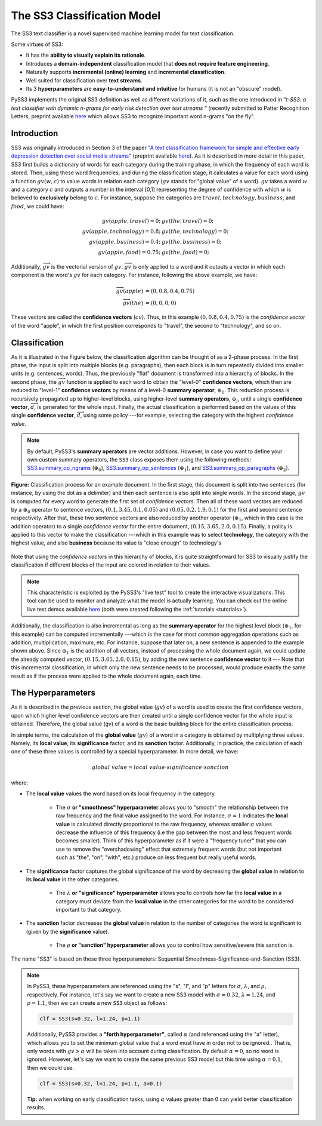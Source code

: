 .. _ss3-classifier:

****************************
The SS3 Classification Model
****************************

The SS3 text classifier is a novel supervised machine learning model for text classification.

Some virtues of SS3:

* It has the **ability to visually explain its rationale**.
* Introduces a **domain-independent** classification model that **does not require feature engineering**.
* Naturally supports **incremental (online) learning** and **incremental classification**.
* Well suited for classification over **text streams**.
* Its 3 **hyperparameters** are **easy-to-understand and intuitive** for humans (it is not an "obscure" model).


PySS3 implements the original SS3 definition as well as different variations of it, such as the one introduced in *"t-SS3: a text classifier with dynamic n-grams for early risk detection over text streams
"* (recently submitted to Patter Recognition Letters, preprint available `here <https://arxiv.org/abs/1911.06147>`__ which allows SS3 to recognize important word n-grams "on the fly".


.. _ss3-introduction:

Introduction
============

SS3 was originally introduced in Section 3 of the paper `"A text classification framework for simple and effective early depression detection over social media streams" <https://dx.doi.org/10.1016/j.eswa.2019.05.023>`__ (preprint available `here <https://arxiv.org/abs/1905.08772>`__).  As it is described in more detail in this paper, SS3 first builds a dictionary of words for each category during the training phase, in which the frequency of each word is stored.
Then, using these word frequencies, and during the classification stage, it calculates a value for each word using a function :math:`gv(w,c)` to value words in relation each category (:math:`gv` stands for "global value" of a word). :math:`gv` takes a word :math:`w` and a category :math:`c` and outputs a number in the interval [0,1] representing the degree of confidence with which :math:`w` is believed to **exclusively** belong to :math:`c`. For instance, suppose the categories are :math:`travel, technology, business`, and :math:`food`, we could have:

.. math::
    gv(apple, travel) = 0;\ \ \ &gv(the, travel) = 0;\\
    gv(apple, technology) = 0.8;\ \ \ &gv(the, technology) = 0;\\
    gv(apple, business) = 0.4;\ \ \ &gv(the, business) = 0;\\
    gv(apple, food) = 0.75;\ \ \ & gv(the, food) = 0;

Additionally, :math:`\overrightarrow{gv}` is the vectorial version of :math:`gv`. :math:`\overrightarrow{gv}` is only applied to a word and it outputs a vector in which each component is the word's :math:`gv` for each category. For instance, following the above example, we have:

.. math::
    \overrightarrow{gv}(apple) &= (0, 0.8, 0.4, 0.75)\\
    \overrightarrow{gv}(the) &= (0, 0, 0, 0)

These vectors are called the **confidence vectors** (:math:`cv`). Thus, in this example :math:`(0, 0.8, 0.4, 0.75)` is the *confidence vector* of the word "apple", in which the first position corresponds to "travel", the second to "technology", and so on.



Classification
==============

As it is illustrated in the Figure below, the classification algorithm can be thought of as a 2-phase process.
In the first phase, the input is split into multiple blocks (e.g. paragraphs), then each block is in turn repeatedly divided into smaller units (e.g. sentences, words). Thus, the previously "flat" document is transformed into a hierarchy of blocks.
In the second phase, the :math:`\overrightarrow{gv}` function is applied to each word to obtain the "level-0" **confidence vectors**, which then are reduced to "level-1" **confidence vectors** by means of a level-0 **summary operator**, :math:`\oplus_0`.
This reduction process is recursively propagated up to higher-level blocks, using higher-level **summary operators**, :math:`\oplus_j`, until a single **confidence vector**, :math:`\overrightarrow{d}`, is generated for the whole input.
Finally, the actual classification is performed based on the values of this single **confidence vector**, :math:`\overrightarrow{d}`, using some policy ---for example, selecting the category with the highest *confidence value*.

.. note::
    By default, PySS3's **summary operators** are vector additions. However, in case you want to define your own custom summary operators, the ``SS3`` class exposes them using the following methods: `SS3.summary_op_ngrams <../api/index.html#pyss3.SS3.summary_op_ngrams>`__ (:math:`\oplus_0`), `SS3.summary_op_sentences <../api/index.html#pyss3.SS3.summary_op_sentences>`__ (:math:`\oplus_1`), and `SS3.summary_op_paragraphs <../api/index.html#pyss3.SS3.summary_op_paragraphs>`__ (:math:`\oplus_2`).

.. figure:: ../_static/mapreduce-ss3.jpg
    :target: ../_static/mapreduce-ss3-full.jpg
    :alt: map to buried treasure
    :align: center

    **Figure:** Classification process for an example document.
    In the first stage, this document is split into two sentences (for instance, by using the dot as a delimiter) and then each sentence is also split into single words.
    In the second stage,  :math:`gv` is computed for every word to generate the first set of *confidence vectors*.
    Then all of these word vectors are reduced by a :math:`\oplus_0` operator to sentence vectors, :math:`(0.1, 3.45, 0.1, 0.05)` and :math:`(0.05, 0.2, 1.9, 0.1)` for the first and second sentence respectively.
    After that, these two sentence vectors are also reduced by another operator (:math:`\oplus_1`, which in this case is the addition operator) to a single *confidence vector* for the entire document, :math:`(0.15, 3.65, 2.0, 0.15)`.
    Finally, a policy is applied to this vector to make the classification ---which in this example was to select **technology**, the category with the highest value, and also **business** because its value is "close enough" to technology's

Note that using the *confidence vectors* in this hierarchy of blocks, it is quite straightforward for SS3 to visually justify the classification if different blocks of the input are colored in relation to their values.

.. note::  This characteristic is exploited by the PySS3's "live test" tool to create the interactive visualizations. This tool can be used to monitor and analyze what the model is actually learning. You can check out the online live test demos available `here <http://tworld.io/ss3>`__ (both were created following the :ref:`tutorials <tutorials>`).


Additionally, the classification is also incremental as long as the **summary operator** for the highest level block (:math:`\oplus_1`, for this example) can be computed incrementally ---which is the case for most common aggregation operations such as addition, multiplication, maximum, etc.
For instance, suppose that later on, a new sentence is appended to the example shown above.
Since :math:`\oplus_1` is the addition of all vectors, instead of processing the whole document again, we could update the already computed vector, :math:`(0.15, 3.65, 2.0, 0.15)`, by adding the new sentence **confidence vector** to it ---
Note that this incremental classification, in which only the new sentence needs to be processed, would produce exactly the same result as if the process were applied to the whole document again, each time.


.. _ss3-hyperparameter:

The Hyperparameters
===================

As it is described in the previous section, the global value (:math:`gv`) of a word is used to create the first confidence vectors, upon which higher level confidence vectors are then created until a single confidence vector for the whole input is obtained. Therefore, the global value (gv) of a word is the basic building block for the entire classification process.

In simple terms, the calculation of the **global value** (:math:`gv`) of a word in a category is obtained by multiplying three values. Namely, its **local value**, its **significance** factor, and its **sanction** factor. Additionally, in practice, the calculation of each one of these three values is controlled by a special hyperparameter. In more detail, we have:

.. math::
    global\ value = local\ value\cdot significance\cdot sanction

where:

* The **local value** values the word based on its local frequency in the category.

    * The :math:`\sigma` **or "smoothness" hyperparameter** allows you to "smooth" the relationship between the raw frequency and the final value assigned to the word. For instance, :math:`\sigma=1` indicates the **local value** is calculated directly proportional to the raw frequency, whereas smaller :math:`\sigma` values decrease the influence of this frequency (i.e the gap between the most and less frequent words becomes smaller). Think of this hyperparameter as if it were a "frequency tuner" that you can use to remove the "overshadowing" effect that extremely frequent words (but not important such as "the", "on", "with", etc.) produce on less frequent but really useful words.

* The **significance** factor captures the global significance of the word by decreasing the **global value** in relation to its **local value** in the other categories.

    * The :math:`\lambda` **or "significance" hyperparameter** allows you to controls how far the **local value** in a category must deviate from the **local value** in the other categories for the word to be considered important to that category.

* The **sanction** factor decreases the **global value** in relation to the number of categories the word is significant to (given by the **significance** value). 

    * The :math:`\rho` **or "sanction" hyperparameter** allows you to control how sensitive/severe this sanction is.

The name "SS3" is based on these three hyperparameters: Sequential Smoothness-Significance-and-Sanction (SS3).

.. note::
    In PySS3, these hyperparameters are referenced using the "s", "l", and "p" letters for :math:`\sigma`, :math:`\lambda`, and :math:`\rho`, respectively. For instance, let's say we want to create a new SS3 model with :math:`\sigma=0.32`, :math:`\lambda=1.24`, and :math:`\rho=1.1`, then we can create a new ``SS3`` object as follows: 

    .. code:: python

        clf = SS3(s=0.32, l=1.24, p=1.1)

    Additionally, PySS3 provides a **"forth hyperparameter"**, called :math:`\alpha` (and referenced using the "a" letter), which allows you to set the minimum global value that a word must have in order not to be ignored.. That is, only words with :math:`gv > \alpha` will be taken into account during classification. By default :math:`\alpha = 0`, so no word is ignored. However, let's say we want to create the same previous SS3 model but this time using :math:`\alpha = 0.1`, then we could use:

    .. code:: python

        clf = SS3(s=0.32, l=1.24, p=1.1, a=0.1)

    **Tip:** when working on early classification tasks, using :math:`\alpha` values greater than 0 can yield better classification results.


.. seealso:: If you want to know how exactly these values are calculated in practice, as well as the formal definition of the algorithms, read Section 3 of the `original paper <https://arxiv.org/abs/1905.08772>`__ that, along with the corresponding equations, presents the main ideas that lead to them.
